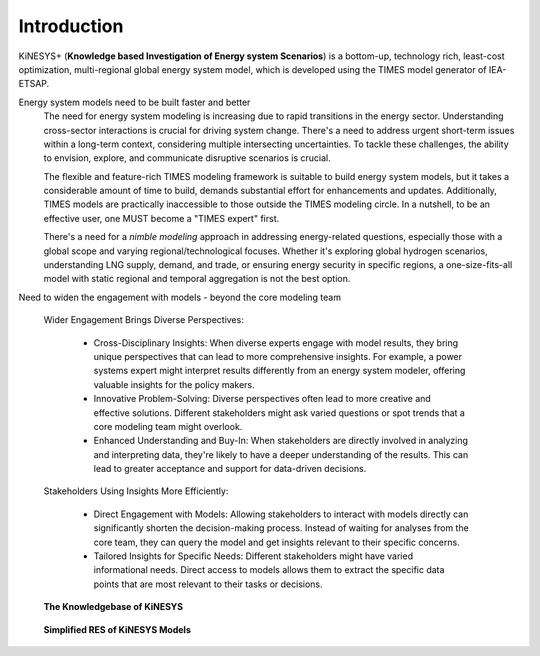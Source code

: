 ############
Introduction
############

KiNESYS+ (**Knowledge based Investigation of Energy system Scenarios**) is a bottom-up, technology rich, least-cost optimization, multi-regional global energy system model,
which is developed using the TIMES model generator of IEA-ETSAP.

Energy system models need to be built faster and better
    The need for energy system modeling is increasing due to rapid transitions in the energy sector. Understanding cross-sector interactions is crucial for driving system change.
    There's a need to address urgent short-term issues within a long-term context, considering multiple intersecting uncertainties. To tackle these challenges, the ability to envision,
    explore, and communicate disruptive scenarios is crucial.

    The flexible and feature-rich TIMES modeling framework is suitable to build energy system models, but it takes a considerable amount of time to build, demands substantial effort
    for enhancements and updates. Additionally, TIMES models are practically inaccessible
    to those outside the TIMES modeling circle. In a nutshell, to be an effective user, one MUST become a "TIMES expert" first.

    There's a need for a *nimble modeling* approach in addressing energy-related questions, especially those with a global scope and varying regional/technological focuses.
    Whether it's exploring global hydrogen scenarios, understanding LNG supply, demand, and trade, or ensuring energy security in specific regions,
    a one-size-fits-all model with static regional and temporal aggregation is not the best option.

Need to widen the engagement with models - beyond the core modeling team

    Wider Engagement Brings Diverse Perspectives:

        * Cross-Disciplinary Insights: When diverse experts engage with model results, they bring unique perspectives that can lead to more comprehensive insights. For example, a power systems expert might interpret results differently from an energy system modeler, offering valuable insights for the policy makers.
        * Innovative Problem-Solving: Diverse perspectives often lead to more creative and effective solutions. Different stakeholders might ask varied questions or spot trends that a core modeling team might overlook.
        * Enhanced Understanding and Buy-In: When stakeholders are directly involved in analyzing and interpreting data, they're likely to have a deeper understanding of the results. This can lead to greater acceptance and support for data-driven decisions.

    Stakeholders Using Insights More Efficiently:

        * Direct Engagement with Models: Allowing stakeholders to interact with models directly can significantly shorten the decision-making process. Instead of waiting for analyses from the core team, they can query the model and get insights relevant to their specific concerns.
        * Tailored Insights for Specific Needs: Different stakeholders might have varied informational needs. Direct access to models allows them to extract the specific data points that are most relevant to their tasks or decisions.


.. raw:: html

    <a href="https://vedaonline.cloud/kanors/kinesys.html" target="_blank"><b>Examples</a></b>


.. figure:: images/KiNESYS_MIG.png
   :scale: 30%

   **The Knowledgebase of KiNESYS**

.. figure:: images/KiNESYS_RES.png
   :scale: 30%

   **Simplified RES of KiNESYS Models**
